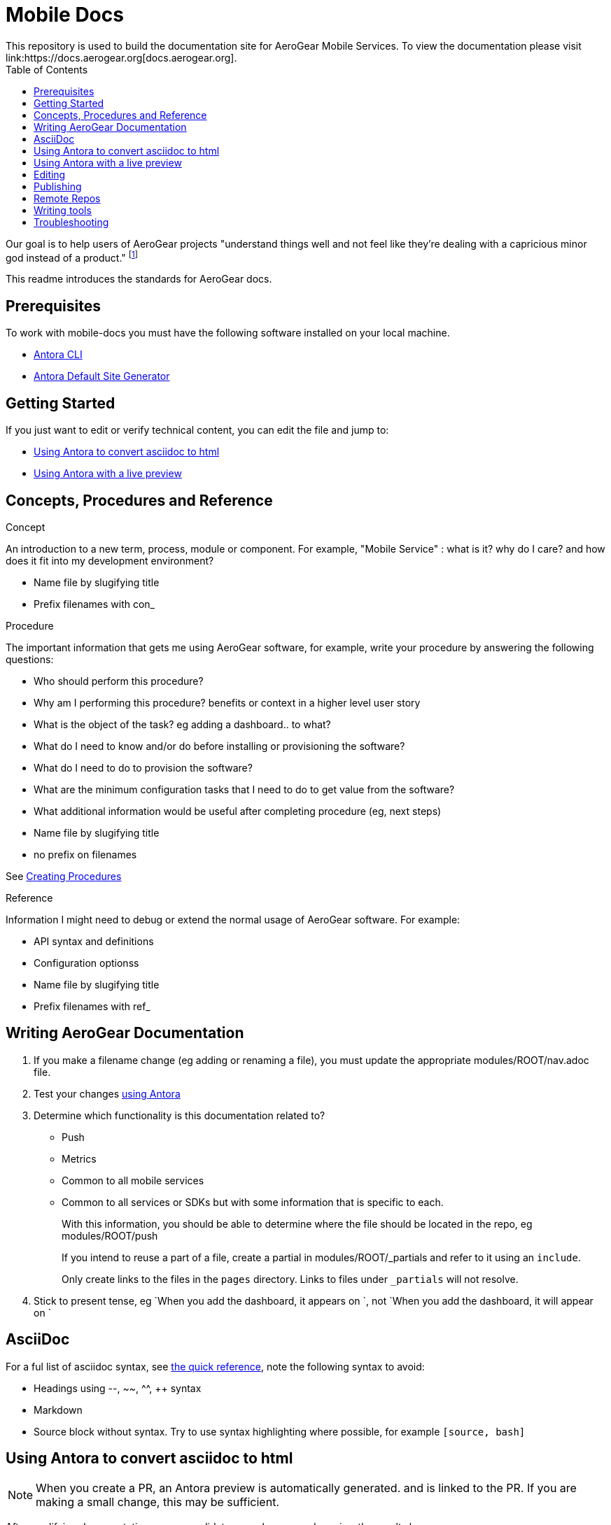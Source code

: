 = Mobile Docs
:toc: 1
This repository is used to build the documentation site for AeroGear Mobile Services. To view the documentation please visit link:https://docs.aerogear.org[docs.aerogear.org].

Our goal is to help users of AeroGear projects "understand things well and not feel like they're dealing with a capricious minor god instead of a product." footnote:[Laura Bailey]

This readme introduces the standards for AeroGear docs.

== Prerequisites

To work with mobile-docs you must have the following software installed on your local machine.

* link:https://docs.antora.org/antora/2.0/install/install-antora/[Antora CLI]
* link:https://docs.antora.org/antora/2.0/install/install-antora/#install-the-default-antora-site-generator[Antora Default Site Generator]


== Getting Started

If you just want to edit or verify technical content, you can edit the file and jump to:

* <<Using Antora to convert asciidoc to html>>
* <<Using Antora with a live preview>>


== Concepts, Procedures and Reference

.Concept
An introduction to a new term, process, module or component. For example, "Mobile Service" : what is it? why do I care? and how does it fit into my development environment?

* Name file by slugifying title

* Prefix filenames with con_

.Procedure
The important information that gets me using AeroGear software, for example, write your procedure by answering the following questions:

* Who should perform this procedure?
* Why am I performing this procedure? benefits or context in a higher level user story
* What is the object of the task? eg adding a dashboard.. to what?
* What do I need to know and/or do before installing or provisioning the software?
* What do I need to do to provision the software?
* What are the minimum configuration tasks that I need to do to get value from the software?
* What additional information would be useful after completing procedure (eg, next steps)
* Name file by slugifying title
* no prefix on filenames

See link:https://redhat-documentation.github.io/modular-docs/#creating-procedure-modules[Creating Procedures]

.Reference
Information I might need to debug or extend the normal usage of AeroGear software. For example:

* API syntax and definitions
* Configuration optionss 
* Name file by slugifying title
* Prefix filenames with ref_


== Writing AeroGear Documentation

. If you make a filename change (eg adding or renaming a file), you must update the appropriate modules/ROOT/nav.adoc file. 
. Test your changes xref:#using-antora[using Antora]
. Determine which functionality is this documentation related to?
+
* Push
* Metrics
* Common to all mobile services
* Common to all services or SDKs but with some information that is specific to each.
+
With this information, you should be able to determine where the file should be located in the repo, eg modules/ROOT/push
+
If you intend to reuse a part of a file, create a partial in modules/ROOT/_partials and refer to it using an `include`.
+
Only create links to the files in the `pages` directory. Links to files under `_partials` will not resolve.
. Stick to present tense, eg `When you add the dashboard, it appears on `, not `When you add the dashboard, it will appear on `

== AsciiDoc

For a ful list of asciidoc syntax, see link:http://asciidoctor.org/docs/asciidoc-syntax-quick-reference/[the quick reference], note the following syntax to avoid:

* Headings using --, ~~, ^^, ++ syntax
* Markdown
* Source block without syntax. Try to use syntax highlighting where possible, for example `[source, bash]`


[[using-antora]]
== Using Antora to convert asciidoc to html

NOTE: When you create a PR, an Antora preview is automatically generated. and is linked to the PR. If you are making a small change, this may be sufficient.

After modifying documentation, you can validate your changes and preview the results by:

. Install Antora v2 globally as described in their https://docs.antora.org/antora/2.0/install/install-antora/[install guide].

. Fork this repo and set up origin and upstream remotes.

. Change to the `mobile-docs` directory.

. Run antora:
+
----
./bin/quick-build.sh local-site.yml
----
+
Note: <site-file> refers to either:
+
* local-site - your current directory
* site.yml - the master branch of the github repo
+ 
When building for publication use:
+
----
./bin/build.sh
----

NOTE: After changes to link:https://github.com/aerogear/antora-ui[antora-ui], you might need to run 'antora --pull --clean <site-file>' to pick up those changes.

The `site.yml` currently creates HTML for:

* master branch of this repo
* v1.0 branch of this repo
* master branch of the https://github.com/aerogear/mobile-security repo


== Using Antora with a live preview


.Prerequisites


* link:https://nodejs.org/en/[Node.js]


To create a live preview that picks up changes while working on the docs:


. Install the dependencies specified in `package.json`.
+
----
npm install
----


. Run the following command to watch for changes in the `modules` folder and automatically rebuild the site.
+
----
npm run watch
----
+
You should see new output in the terminal window when changes are made. This indicates the site is being rebuilt automatically.

. In a separate terminal, run the following command to serve the website.
+
----
npm run serve
----
+
This starts a static server that serves the built website. It will automatically open your browser and the current page will reload any time the site is rebuilt.

NOTE: It usually takes 3-5 seconds to see the changes automatically reflected in your browser.



== Editing

After reviewing a html file, you might identify a change. When editing a file, you might find that the content is not in the associated adoc file, because it's rendered by using the asciidoc `include` command. You can edit the included file, but note that editing the source file can have unintended effect. For example, when editing the `registering-an-app.adoc`, avoid problems by: 

. Regex search for `include.*registering-an-app` across the whole repo.
. Review the list of files from this search to understand of the context of the content.
. Use your judgement when editing the file to make sure the content is appropriate for each rendering of that content. 


[[publishing]]
== Publishing

Currently, the publishing process is manual:

. Run antora using following command:
+
----
./bin/build.sh
----

. Review the output (`build\site\index.html`) for errors. Correct if required.
+
NOTE: Check for correct styling changes too.
+
. Make a PR against  https://github.com/aerogear/docs.aerogear.org

NOTE: This repo contains more than just the output of mobile-docs repo. See https://github.com/aerogear/docs.aerogear.org/blob/master/README.adoc for more details.

== Remote Repos

No remote repos were harmed in the production of this documentation ;)

However, references to code maybe be included as follows:


1. Decide on a name for the snippet, eg push-ios-register 

2. Create a partial in mobile-docs, eg
https://github.com/aerogear/mobile-docs/blob/master/modules/ROOT/pages/_partials/push-ios-register.inc

3. Reference the code file you want to use (with a tags filter):
+
----
 // include::https://raw.githubusercontent.com/aerogear/ios-showcase-template/push-push/ios-showcase-template/push/PushHelper.swift[tags=push-ios-register]
----

4. Add tags to the code repo, eg 
+
----
// tag::push-ios-register[]
    public func registerUPS(_ deviceToken: Data) {
        AgsCore.logger.info("Registered for notifications with token")

        var config = UnifiedPushConfig()
        config.alias = "Example App"
        config.categories = ["iOS", "Example"]

        AgsPush.instance.register(
            deviceToken,
            config,
            success: {
                AgsCore.logger.info("Successfully registered to Unified Push Server")
            },
            failure: { (error: Error!) in
                AgsCore.logger.error("Failure to register for on Unified Push Server: \(error)")
            }
        )
    }
// end::push-ios-register[]

----

5. Edit adoc file with the following to display the content:
+
----
 include::{partialsdir}/push-ios-register.inc-rantora.adoc[]
----
+
NOTE: You need to run mobile-docs:/bin/build.sh <site>.yml to make sure the temp files are in place when building site

== Writing tools

You can lint the English prose you've written using the following command:

----

$ ./node_modules/write-good/bin/write-good.js <path-to-adoc>
----

The output gives you suggestions as to how to improve the text, but many suggestions can be ignored.

== Troubleshooting

If you encounter problems creating a preview:

. Delete the `build` and `.cache` directories.

. Uninstall antora:
+
----
npm uninstall -g @antora/cli
npm uninstall -g @antora/site-generator-default
----

. Reinstall antora v2:
+
----
npm i -g @antora/cli@2.0 @antora/site-generator-default@2.0
----

. Run
+
----
/bin/quick-build.sh local-site.yml
----

If there is still an issue, contact aerogear at googlegroups.com.

